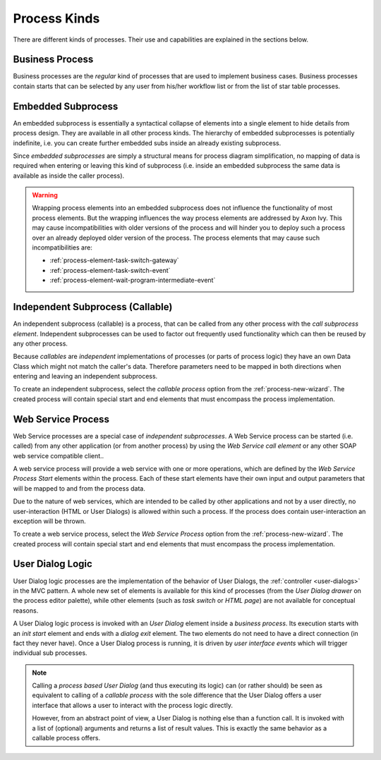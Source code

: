 Process Kinds
-------------

There are different kinds of processes. Their use and capabilities are
explained in the sections below.

.. _process-kind-business:

Business Process
~~~~~~~~~~~~~~~~

Business processes are the *regular* kind of processes that are used to
implement business cases. Business processes contain starts that can be
selected by any user from his/her workflow list or from the list of star
table processes.

.. _process-kind-embedded-subprocess:

Embedded Subprocess
~~~~~~~~~~~~~~~~~~~

An embedded subprocess is essentially a syntactical collapse of elements
into a single element to hide details from process design. They are
available in all other process kinds. The hierarchy of embedded
subprocesses is potentially indefinite, i.e. you can create further
embedded subs inside an already existing subprocess.

Since *embedded subprocesses* are simply a structural means for process
diagram simplification, no mapping of data is required when entering or
leaving this kind of subprocess (i.e. inside an embedded subprocess the
same data is available as inside the caller process).

.. warning::

   Wrapping process elements into an embedded subprocess does not
   influence the functionality of most process elements. But the
   wrapping influences the way process elements are addressed by
   Axon Ivy. This may cause incompatibilities with older versions of the
   process and will hinder you to deploy such a process over an already
   deployed older version of the process. The process elements that may
   cause such incompatibilities are:

   -  :ref:`process-element-task-switch-gateway`
   -  :ref:`process-element-task-switch-event`
   -  :ref:`process-element-wait-program-intermediate-event`

.. _process-kind-callable:

Independent Subprocess (Callable)
~~~~~~~~~~~~~~~~~~~~~~~~~~~~~~~~~

An independent subprocess (callable) is a process, that can be called
from any other process with the *call subprocess element*. Independent
subprocesses can be used to factor out frequently used functionality
which can then be reused by any other process.

Because *callables* are *independent* implementations of processes (or
parts of process logic) they have an own Data Class which might not
match the caller's data. Therefore parameters need to be mapped in both
directions when entering and leaving an independent subprocess.

To create an independent subprocess, select the *callable process*
option from the :ref:`process-new-wizard`. The
created process will contain special start and end elements that must
encompass the process implementation.

.. _process-kind-webservice:

Web Service Process
~~~~~~~~~~~~~~~~~~~

Web Service processes are a special case of *independent subprocesses*.
A Web Service process can be started (i.e. called) from any other
application (or from another process) by using the *Web Service call
element* or any other SOAP web service compatible client..

A web service process will provide a web service with one or more
operations, which are defined by the *Web Service Process Start*
elements within the process. Each of these start elements have their own
input and output parameters that will be mapped to and from the process
data.

Due to the nature of web services, which are intended to be called by
other applications and not by a user directly, no user-interaction (HTML
or User Dialogs) is allowed within such a process. If the process does
contain user-interaction an exception will be thrown.

To create a web service process, select the *Web Service Process* option
from the :ref:`process-new-wizard`. The created
process will contain special start and end elements that must encompass
the process implementation.

User Dialog Logic
~~~~~~~~~~~~~~~~~

User Dialog logic processes are the implementation of the behavior of
User Dialogs, the :ref:`controller <user-dialogs>` in the MVC
pattern. A whole new set of elements is available for this kind of
processes (from the *User Dialog drawer* on the process editor palette),
while other elements (such as *task switch* or *HTML page*) are not
available for conceptual reasons.

A User Dialog logic process is invoked with an *User Dialog* element
inside a *business process*. Its execution starts with an *init start*
element and ends with a *dialog exit* element. The two elements do not
need to have a direct connection (in fact they never have). Once a User
Dialog process is running, it is driven by *user interface events* which
will trigger individual sub processes.

.. note::

   Calling a *process based User Dialog* (and thus executing its logic)
   can (or rather should) be seen as equivalent to calling of a
   *callable process* with the sole difference that the User Dialog
   offers a user interface that allows a user to interact with the
   process logic directly.

   However, from an abstract point of view, a User Dialog is nothing
   else than a function call. It is invoked with a list of (optional)
   arguments and returns a list of result values. This is exactly the
   same behavior as a callable process offers.

